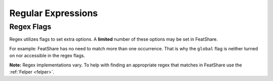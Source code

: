 .. _regex:

.. index:: Regular Expressions

Regular Expressions
===================


.. _regexflags:

Regex Flags
-----------

Regex utilizes flags to set extra options. A **limited** number of these options may be set in FeatShare.

For example: FeatShare has no need to match more than one occurrence. That is why the ``global`` flag is neither turned
on nor accessible in the regex flags.

**Note:** Regex implementations vary. To help with finding an appropriate regex that matches in FeatShare use the
:ref:`Felper <felper>`.

.. glossary::

    flags.caseSensitive
        By default all regex's are case-insensitive. If a regex should, nevertheless, match exact phrases this setting
        can be set to ``true``.

    flags.dotInclNL
        If this setting is ``true``, the regex dot (``.``) matches all characters **including new lines**.

        **Note:** The setting should be avoided as much as possible.

    flags.multiLine
        Matches the regex anchors (``^`` and ``$``) against each line instead of the entire search string.

    flags.ungreedy
        Performs ungreedy matching, where only as few characters are matched as necessary.

